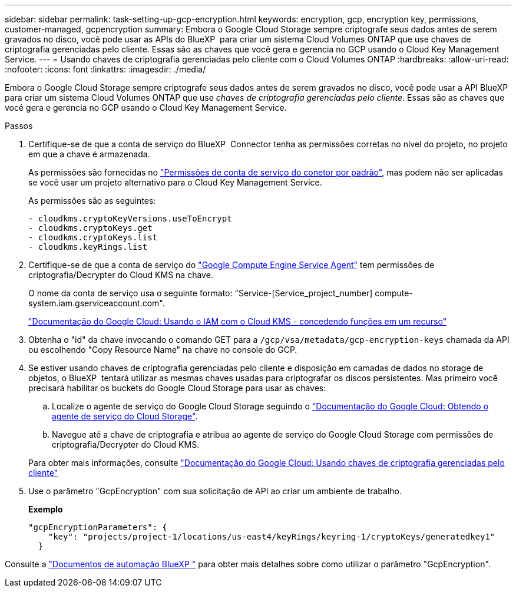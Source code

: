 ---
sidebar: sidebar 
permalink: task-setting-up-gcp-encryption.html 
keywords: encryption, gcp, encryption key, permissions, customer-managed, gcpencryption 
summary: Embora o Google Cloud Storage sempre criptografe seus dados antes de serem gravados no disco, você pode usar as APIs do BlueXP  para criar um sistema Cloud Volumes ONTAP que use chaves de criptografia gerenciadas pelo cliente. Essas são as chaves que você gera e gerencia no GCP usando o Cloud Key Management Service. 
---
= Usando chaves de criptografia gerenciadas pelo cliente com o Cloud Volumes ONTAP
:hardbreaks:
:allow-uri-read: 
:nofooter: 
:icons: font
:linkattrs: 
:imagesdir: ./media/


[role="lead"]
Embora o Google Cloud Storage sempre criptografe seus dados antes de serem gravados no disco, você pode usar a API BlueXP  para criar um sistema Cloud Volumes ONTAP que use _chaves de criptografia gerenciadas pelo cliente_. Essas são as chaves que você gera e gerencia no GCP usando o Cloud Key Management Service.

.Passos
. Certifique-se de que a conta de serviço do BlueXP  Connector tenha as permissões corretas no nível do projeto, no projeto em que a chave é armazenada.
+
As permissões são fornecidas no https://docs.netapp.com/us-en/bluexp-setup-admin/reference-permissions-gcp.html["Permissões de conta de serviço do conetor por padrão"^], mas podem não ser aplicadas se você usar um projeto alternativo para o Cloud Key Management Service.

+
As permissões são as seguintes:

+
[source, yaml]
----
- cloudkms.cryptoKeyVersions.useToEncrypt
- cloudkms.cryptoKeys.get
- cloudkms.cryptoKeys.list
- cloudkms.keyRings.list
----
. Certifique-se de que a conta de serviço do https://cloud.google.com/iam/docs/service-agents["Google Compute Engine Service Agent"^] tem permissões de criptografia/Decrypter do Cloud KMS na chave.
+
O nome da conta de serviço usa o seguinte formato: "Service-[Service_project_number] compute-system.iam.gserviceaccount.com".

+
https://cloud.google.com/kms/docs/iam#granting_roles_on_a_resource["Documentação do Google Cloud: Usando o IAM com o Cloud KMS - concedendo funções em um recurso"]

. Obtenha o "id" da chave invocando o comando GET para a `/gcp/vsa/metadata/gcp-encryption-keys` chamada da API ou escolhendo "Copy Resource Name" na chave no console do GCP.
. Se estiver usando chaves de criptografia gerenciadas pelo cliente e disposição em camadas de dados no storage de objetos, o BlueXP  tentará utilizar as mesmas chaves usadas para criptografar os discos persistentes. Mas primeiro você precisará habilitar os buckets do Google Cloud Storage para usar as chaves:
+
.. Localize o agente de serviço do Google Cloud Storage seguindo o https://cloud.google.com/storage/docs/getting-service-agent["Documentação do Google Cloud: Obtendo o agente de serviço do Cloud Storage"^].
.. Navegue até a chave de criptografia e atribua ao agente de serviço do Google Cloud Storage com permissões de criptografia/Decrypter do Cloud KMS.


+
Para obter mais informações, consulte https://cloud.google.com/storage/docs/encryption/using-customer-managed-keys["Documentação do Google Cloud: Usando chaves de criptografia gerenciadas pelo cliente"^]

. Use o parâmetro "GcpEncryption" com sua solicitação de API ao criar um ambiente de trabalho.
+
*Exemplo*

+
[source, json]
----
"gcpEncryptionParameters": {
    "key": "projects/project-1/locations/us-east4/keyRings/keyring-1/cryptoKeys/generatedkey1"
  }
----


Consulte a https://docs.netapp.com/us-en/bluexp-automation/index.html["Documentos de automação BlueXP "^] para obter mais detalhes sobre como utilizar o parâmetro "GcpEncryption".
